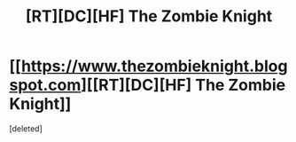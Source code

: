 #+TITLE: [RT][DC][HF] The Zombie Knight

* [[https://www.thezombieknight.blogspot.com][[RT][DC][HF] The Zombie Knight]]
:PROPERTIES:
:Score: 1
:DateUnix: 1433001489.0
:DateShort: 2015-May-30
:END:
[deleted]

